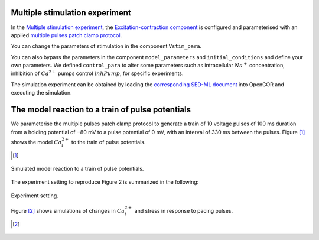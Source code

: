 Multiple stimulation experiment
-------------------------------

In the `Multiple stimulation experiment <Experiments/Multi_stim_experiment.cellml/view>`_, the `Excitation-contraction component <../Components/EC_uSMC.cellml>`_ is configured and parameterised with an applied `multiple pulses patch clamp protocol <../cellLib/Protocols/Patch_clamp_protocol.cellml>`_. 

You can change the parameters of stimulation in the component ``Vstim_para``. 

You can also bypass the parameters in the component ``model_parameters`` and ``initial_conditions`` and define your own parameters. We defined ``control_para`` to alter some parameters such as intracellular :math:`Na^{+}` concentration, inhibition of :math:`Ca^{2+}` pumps control :math:`inhPump`, for specific experiments.

The simulation experiment can be obtained by loading the `corresponding SED-ML document <../Simulation/Multi_stim_experiment.sedml>`_ into OpenCOR and executing the simulation.

The model reaction to a train of pulse potentials
--------------------------------------------------

We parameterise the multiple pulses patch clamp protocol to generate a train of 10 voltage pulses of 100 ms duration from a holding potential of −80 mV to a pulse potential of 0 mV, with an interval of 330 ms between the pulses.
Figure [#]_ shows the model :math:`Ca_i^{2+}` to the train of pulse potentials.

.. [#]

.. figure::  ../Simulation/simFig6.png
   :width: 75%
   :align: center
   :alt: simFig6

   Simulated model reaction to a train of pulse potentials.         

The experiment setting to reproduce Figure 2 is summarized in the following:

.. figure::  ../Simulation/table3.png
   :width: 75%
   :align: center
   :alt: table3

   Experiment setting.

Figure [#]_ shows simulations of changes in :math:`Ca_i^{2+}` and stress in response to pacing pulses. 

.. [#]
         
.. figure::  ../Simulation/simFig11.png
   :width: 75%
   :align: center
   :alt: simFig11

